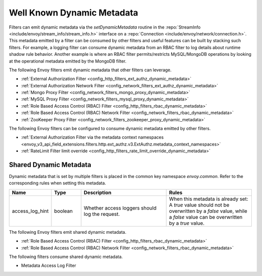 .. _well_known_dynamic_metadata:

Well Known Dynamic Metadata
===========================

Filters can emit dynamic metadata via the *setDynamicMetadata* routine in the
:repo:`StreamInfo <include/envoy/stream_info/stream_info.h>` interface on a
:repo:`Connection <include/envoy/network/connection.h>`. This metadata emitted by a filter can be
consumed by other filters and useful features can be built by stacking such filters. For example,
a logging filter can consume dynamic metadata from an RBAC filter to log details about runtime
shadow rule behavior. Another example is where an RBAC filter permits/restricts MySQL/MongoDB operations
by looking at the operational metadata emitted by the MongoDB filter.

The following Envoy filters emit dynamic metadata that other filters can leverage.

* :ref:`External Authorization Filter <config_http_filters_ext_authz_dynamic_metadata>`
* :ref:`External Authorization Network Filter <config_network_filters_ext_authz_dynamic_metadata>`
* :ref:`Mongo Proxy Filter <config_network_filters_mongo_proxy_dynamic_metadata>`
* :ref:`MySQL Proxy Filter <config_network_filters_mysql_proxy_dynamic_metadata>`
* :ref:`Role Based Access Control (RBAC) Filter <config_http_filters_rbac_dynamic_metadata>`
* :ref:`Role Based Access Control (RBAC) Network Filter <config_network_filters_rbac_dynamic_metadata>`
* :ref:`ZooKeeper Proxy Filter <config_network_filters_zookeeper_proxy_dynamic_metadata>`

The following Envoy filters can be configured to consume dynamic metadata emitted by other filters.

* :ref:`External Authorization Filter via the metadata context namespaces
  <envoy_v3_api_field_extensions.filters.http.ext_authz.v3.ExtAuthz.metadata_context_namespaces>`
* :ref:`RateLimit Filter limit override <config_http_filters_rate_limit_override_dynamic_metadata>`

.. _shared_dynamic_metadata:

Shared Dynamic Metadata
-----------------------
Dynamic metadata that is set by multiple filters is placed in the common key namespace `envoy.common`. Refer to the corresponding rules when setting this metadata.

.. csv-table::
  :header: Name, Type, Description, Rules
  :widths: 1, 1, 3, 3

  access_log_hint, boolean, Whether access loggers should log the request., "When this metadata is already set: A `true` value should not be overwritten by a `false` value, while a `false` value can be overwritten by a `true` value."

The following Envoy filters emit shared dynamic metadata.

* :ref:`Role Based Access Control (RBAC) Filter <config_http_filters_rbac_dynamic_metadata>`
* :ref:`Role Based Access Control (RBAC) Network Filter <config_network_filters_rbac_dynamic_metadata>`

The following filters consume shared dynamic metadata.

* Metadata Access Log Filter
